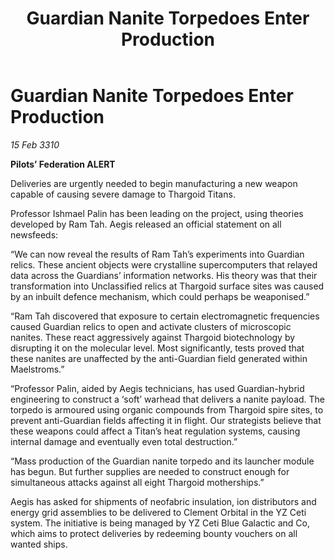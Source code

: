 :PROPERTIES:
:ID:       2189b4d0-7970-491f-87be-a45a1e54825b
:END:
#+title: Guardian Nanite Torpedoes Enter Production
#+filetags: :galnet:

* Guardian Nanite Torpedoes Enter Production

/15 Feb 3310/

*Pilots’ Federation ALERT* 

Deliveries are urgently needed to begin manufacturing a new weapon capable of causing severe damage to Thargoid Titans. 

Professor Ishmael Palin has been leading on the project, using theories developed by Ram Tah. Aegis released an official statement on all newsfeeds: 

“We can now reveal the results of Ram Tah’s experiments into Guardian relics. These ancient objects were crystalline supercomputers that relayed data across the Guardians’ information networks. His theory was that their transformation into Unclassified relics at Thargoid surface sites was caused by an inbuilt defence mechanism, which could perhaps be weaponised.” 

“Ram Tah discovered that exposure to certain electromagnetic frequencies caused Guardian relics to open and activate clusters of microscopic nanites. These react aggressively against Thargoid biotechnology by disrupting it on the molecular level. Most significantly, tests proved that these nanites are unaffected by the anti-Guardian field generated within Maelstroms.” 

“Professor Palin, aided by Aegis technicians, has used Guardian-hybrid engineering to construct a ‘soft’ warhead that delivers a nanite payload. The torpedo is armoured using organic compounds from Thargoid spire sites, to prevent anti-Guardian fields affecting it in flight. Our strategists believe that these weapons could affect a Titan’s heat regulation systems, causing internal damage and eventually even total destruction.” 

“Mass production of the Guardian nanite torpedo and its launcher module has begun. But further supplies are needed to construct enough for simultaneous attacks against all eight Thargoid motherships.” 

Aegis has asked for shipments of neofabric insulation, ion distributors and energy grid assemblies  to be delivered to Clement Orbital in the YZ Ceti system. The initiative is being managed by YZ Ceti Blue Galactic and Co, which aims to protect deliveries by redeeming bounty vouchers on all wanted ships.
